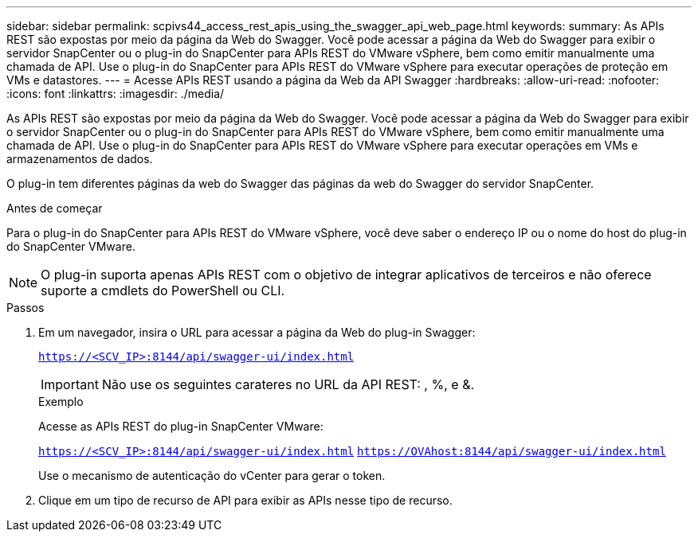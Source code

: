 ---
sidebar: sidebar 
permalink: scpivs44_access_rest_apis_using_the_swagger_api_web_page.html 
keywords:  
summary: As APIs REST são expostas por meio da página da Web do Swagger. Você pode acessar a página da Web do Swagger para exibir o servidor SnapCenter ou o plug-in do SnapCenter para APIs REST do VMware vSphere, bem como emitir manualmente uma chamada de API. Use o plug-in do SnapCenter para APIs REST do VMware vSphere para executar operações de proteção em VMs e datastores. 
---
= Acesse APIs REST usando a página da Web da API Swagger
:hardbreaks:
:allow-uri-read: 
:nofooter: 
:icons: font
:linkattrs: 
:imagesdir: ./media/


[role="lead"]
As APIs REST são expostas por meio da página da Web do Swagger. Você pode acessar a página da Web do Swagger para exibir o servidor SnapCenter ou o plug-in do SnapCenter para APIs REST do VMware vSphere, bem como emitir manualmente uma chamada de API. Use o plug-in do SnapCenter para APIs REST do VMware vSphere para executar operações em VMs e armazenamentos de dados.

O plug-in tem diferentes páginas da web do Swagger das páginas da web do Swagger do servidor SnapCenter.

.Antes de começar
Para o plug-in do SnapCenter para APIs REST do VMware vSphere, você deve saber o endereço IP ou o nome do host do plug-in do SnapCenter VMware.


NOTE: O plug-in suporta apenas APIs REST com o objetivo de integrar aplicativos de terceiros e não oferece suporte a cmdlets do PowerShell ou CLI.

.Passos
. Em um navegador, insira o URL para acessar a página da Web do plug-in Swagger:
+
`https://<SCV_IP>:8144/api/swagger-ui/index.html`

+

IMPORTANT: Não use os seguintes carateres no URL da API REST: , %, e &.

+
.Exemplo
Acesse as APIs REST do plug-in SnapCenter VMware:

+
`https://<SCV_IP>:8144/api/swagger-ui/index.html`
`https://OVAhost:8144/api/swagger-ui/index.html`

+
Use o mecanismo de autenticação do vCenter para gerar o token.

. Clique em um tipo de recurso de API para exibir as APIs nesse tipo de recurso.

